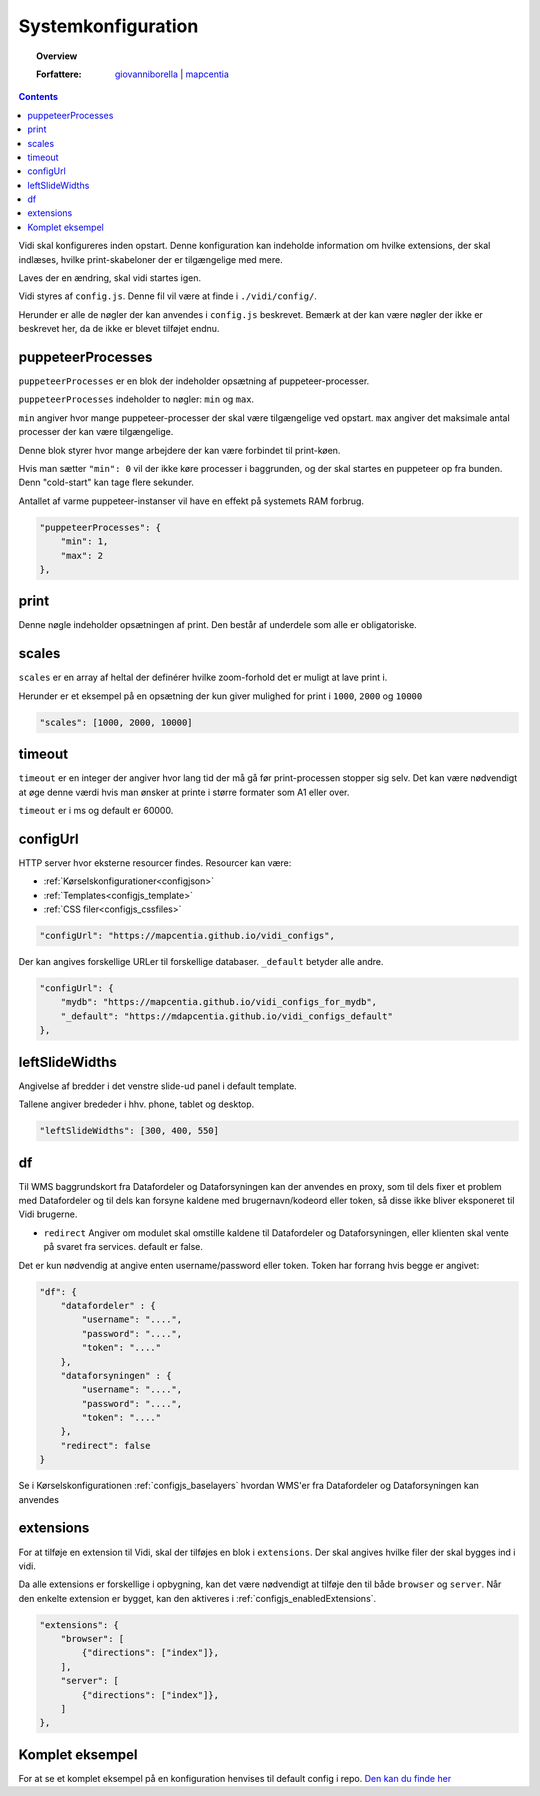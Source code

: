 .. _configjs:

Systemkonfiguration
=================

.. topic:: Overview

    :Forfattere: `giovanniborella <https://github.com/giovanniborella>`_ | `mapcentia <https://github.com/mapcentia>`_

.. contents:: 
    :depth: 4

Vidi skal konfigureres inden opstart. Denne konfiguration kan indeholde information om hvilke extensions, der skal indlæses, hvilke print-skabeloner der er tilgængelige med mere.

Laves der en ændring, skal vidi startes igen.

Vidi styres af ``config.js``. Denne fil vil være at finde i ``./vidi/config/``.

Herunder er alle de nøgler der kan anvendes i ``config.js`` beskrevet. Bemærk at der kan være nøgler der ikke er beskrevet her, da de ikke er blevet tilføjet endnu.

.. _configjs_puppeteerprocesses:

puppeteerProcesses
-----------------

``puppeteerProcesses`` er en blok der indeholder opsætning af puppeteer-processer. 

``puppeteerProcesses`` indeholder to nøgler: ``min`` og ``max``.

``min`` angiver hvor mange puppeteer-processer der skal være tilgængelige ved opstart. ``max`` angiver det maksimale antal processer der kan være tilgængelige.

Denne blok styrer hvor mange arbejdere der kan være forbindet til print-køen. 

Hvis man sætter ``"min": 0`` vil der ikke køre processer i baggrunden, og der skal startes en puppeteer op fra bunden. Denn "cold-start" kan tage flere sekunder.

Antallet af varme puppeteer-instanser vil have en effekt på systemets RAM forbrug.

.. code-block:: json

    "puppeteerProcesses": {
        "min": 1,
        "max": 2
    },

.. _configjs_print:

print
-----------------

Denne nøgle indeholder opsætningen af print. Den består af underdele som alle er obligatoriske. 


.. _configjs_scales:

scales
-----------------

``scales`` er en array af heltal der definérer hvilke zoom-forhold det er muligt at lave print i.

Herunder er et eksempel på en opsætning der kun giver mulighed for print i ``1000``, ``2000`` og ``10000``

.. code-block:: json

    "scales": [1000, 2000, 10000]

.. _configjs_print_timeout:

timeout
-----------------

``timeout`` er en integer der angiver hvor lang tid der må gå før print-processen stopper sig selv. Det kan være nødvendigt at øge denne værdi hvis man ønsker at printe i større formater som A1 eller over. 

``timeout`` er i ms og default er 60000.

.. _configjs_configurl:

configUrl
-----------------

HTTP server hvor eksterne resourcer findes. Resourcer kan være:

* :ref:`Kørselskonfigurationer<configjson>`
* :ref:`Templates<configjs_template>`
* :ref:`CSS filer<configjs_cssfiles>`

.. code-block:: json

    "configUrl": "https://mapcentia.github.io/vidi_configs",

Der kan angives forskellige URLer til forskellige databaser. ``_default`` betyder alle andre.

.. code-block:: json

    "configUrl": {
        "mydb": "https://mapcentia.github.io/vidi_configs_for_mydb",
        "_default": "https://mdapcentia.github.io/vidi_configs_default"
    },

.. _configjs_leftslidewidths:

leftSlideWidths
-----------------

Angivelse af bredder i det venstre slide-ud panel i default template.

Tallene angiver brededer i hhv. phone, tablet og desktop.

.. code-block:: json

    "leftSlideWidths": [300, 400, 550]

.. _configjs_df:

df
-----------------

Til WMS baggrundskort fra Datafordeler og Dataforsyningen kan der anvendes en proxy, som til dels fixer et problem med Datafordeler og til dels kan forsyne kaldene med brugernavn/kodeord eller token, så disse ikke bliver eksponeret til Vidi brugerne.

* ``redirect`` Angiver om modulet skal omstille kaldene til Datafordeler og Dataforsyningen, eller klienten skal vente på svaret fra services. default er false.

Det er kun nødvendig at angive enten username/password eller token. Token har forrang hvis begge er angivet:

.. code-block:: json

    "df": {
        "datafordeler" : {
            "username": "....",
            "password": "....",
            "token": "...."
        },
        "dataforsyningen" : {
            "username": "....",
            "password": "....",
            "token": "...."
        },
        "redirect": false
    }

Se i Kørselskonfigurationen :ref:`configjs_baselayers` hvordan WMS'er fra Datafordeler og Dataforsyningen kan anvendes

.. _configjs_extensions:

extensions
-----------------

For at tilføje en extension til Vidi, skal der tilføjes en blok i ``extensions``. Der skal angives hvilke filer der skal bygges ind i vidi.

Da alle extensions er forskellige i opbygning, kan det være nødvendigt at tilføje den til både ``browser`` og ``server``. Når den enkelte extension er bygget, kan den aktiveres i :ref:`configjs_enabledExtensions`. 

.. code-block:: json

    "extensions": {
        "browser": [
            {"directions": ["index"]},
        ],
        "server": [
            {"directions": ["index"]},
        ]
    },

Komplet eksempel
-----------------

For at se et komplet eksempel på en konfiguration henvises til default config i repo. `Den kan du finde her <https://github.com/mapcentia/vidi/blob/master/docker/stable/conf/vidi/config.js>`_
